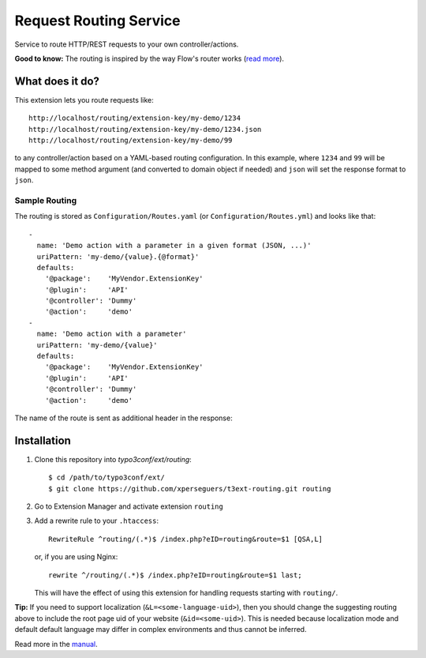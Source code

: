 =======================
Request Routing Service
=======================

Service to route HTTP/REST requests to your own controller/actions.

**Good to know:** The routing is inspired by the way Flow's router works (`read more <https://flowframework.readthedocs.io/en/2.1/TheDefinitiveGuide/PartIII/Routing.html>`_).


What does it do?
================

This extension lets you route requests like::

    http://localhost/routing/extension-key/my-demo/1234
    http://localhost/routing/extension-key/my-demo/1234.json
    http://localhost/routing/extension-key/my-demo/99

to any controller/action based on a YAML-based routing configuration. In this example,
where ``1234`` and ``99`` will be mapped to some method argument (and converted to domain object if needed) and
``json`` will set the response format to ``json``.


Sample Routing
--------------

The routing is stored as ``Configuration/Routes.yaml`` (or ``Configuration/Routes.yml``) and looks like that::

    -
      name: 'Demo action with a parameter in a given format (JSON, ...)'
      uriPattern: 'my-demo/{value}.{@format}'
      defaults:
        '@package':    'MyVendor.ExtensionKey'
        '@plugin':     'API'
        '@controller': 'Dummy'
        '@action':     'demo'
    -
      name: 'Demo action with a parameter'
      uriPattern: 'my-demo/{value}'
      defaults:
        '@package':    'MyVendor.ExtensionKey'
        '@plugin':     'API'
        '@controller': 'Dummy'
        '@action':     'demo'


The name of the route is sent as additional header in the response:

.. image:: Documentation/Images/headers.png
    :alt: Additional HTTP header "X-Causal-Routing-Route"


Installation
============

#. Clone this repository into `typo3conf/ext/routing`::

       $ cd /path/to/typo3conf/ext/
       $ git clone https://github.com/xperseguers/t3ext-routing.git routing

#. Go to Extension Manager and activate extension ``routing``

#. Add a rewrite rule to your ``.htaccess``::

       RewriteRule ^routing/(.*)$ /index.php?eID=routing&route=$1 [QSA,L]

   or, if you are using Nginx::

       rewrite ^/routing/(.*)$ /index.php?eID=routing&route=$1 last;

   This will have the effect of using this extension for handling requests starting with ``routing/``.

**Tip:** If you need to support localization (``&L=<some-language-uid>``), then you should change the suggesting routing above
to include the root page uid of your website (``&id=<some-uid>``). This is needed because localization mode and default
default language may differ in complex environments and thus cannot be inferred.

Read more in the `manual <https://docs.typo3.org/typo3cms/extensions/routing/>`_.
